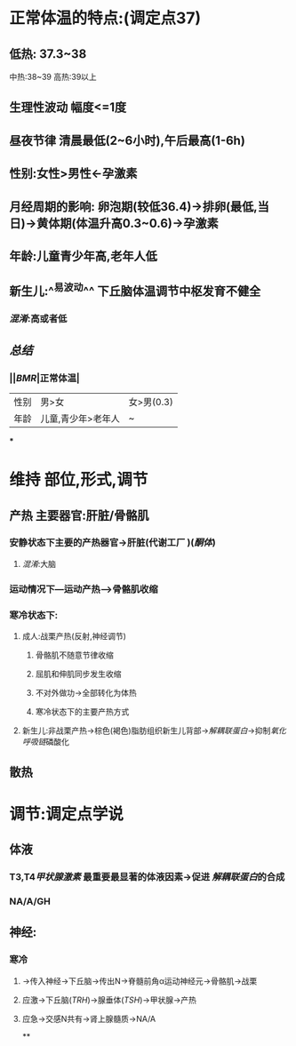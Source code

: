* 正常体温的特点:(调定点37)
** 低热: 37.3~38
中热:38~39
高热:39以上
** 生理性波动 幅度<=1度
** 昼夜节律 清晨最低(2~6小时),午后最高(1-6h)
** 性别:女性>男性←孕激素
** 月经周期的影响: 卵泡期(较低36.4)→排卵(最低,当日)→黄体期(体温升高0.3~0.6)→孕激素
** 年龄:儿童青少年高,老年人低
** 新生儿:^^易波动^^ 下丘脑体温调节中枢发育不健全
*** [[混淆]]:高或者低
** [[总结]]
*** ||[[BMR]]|正常体温|
|---|
|性别|男>女|女>男(0.3)|
|年龄|儿童,青少年>老年人|~|
***
* 维持 部位,形式,调节
** 产热 主要器官:肝脏/骨骼肌
*** 安静状态下主要的产热器官→肝脏(代谢工厂 )([[酮体]])
**** [[混淆]]:大脑
*** 运动情况下---运动产热--->骨骼肌收缩
*** 寒冷状态下:
**** 成人:战栗产热(反射,神经调节)
***** 骨骼肌不随意节律收缩
***** 屈肌和伸肌同步发生收缩
***** 不对外做功→全部转化为体热
***** 寒冷状态下的主要产热方式
**** 新生儿:非战栗产热→棕色(褐色)脂肪组织新生儿背部→[[解耦联蛋白]]→抑制[[氧化呼吸链]]磷酸化
** 散热
* 调节:调定点学说
** 体液
*** T3,T4[[甲状腺激素]] 最重要最显著的体液因素→促进 [[解耦联蛋白]]的合成
*** NA/A/GH
** 神经:
*** 寒冷
**** →传入神经→下丘脑→传出N→脊髓前角α运动神经元→骨骼肌→战栗
**** 应激→下丘脑([[TRH]])→腺垂体([[TSH]])→甲状腺→产热
**** 应急→交感N共有→肾上腺髓质→NA/A
**